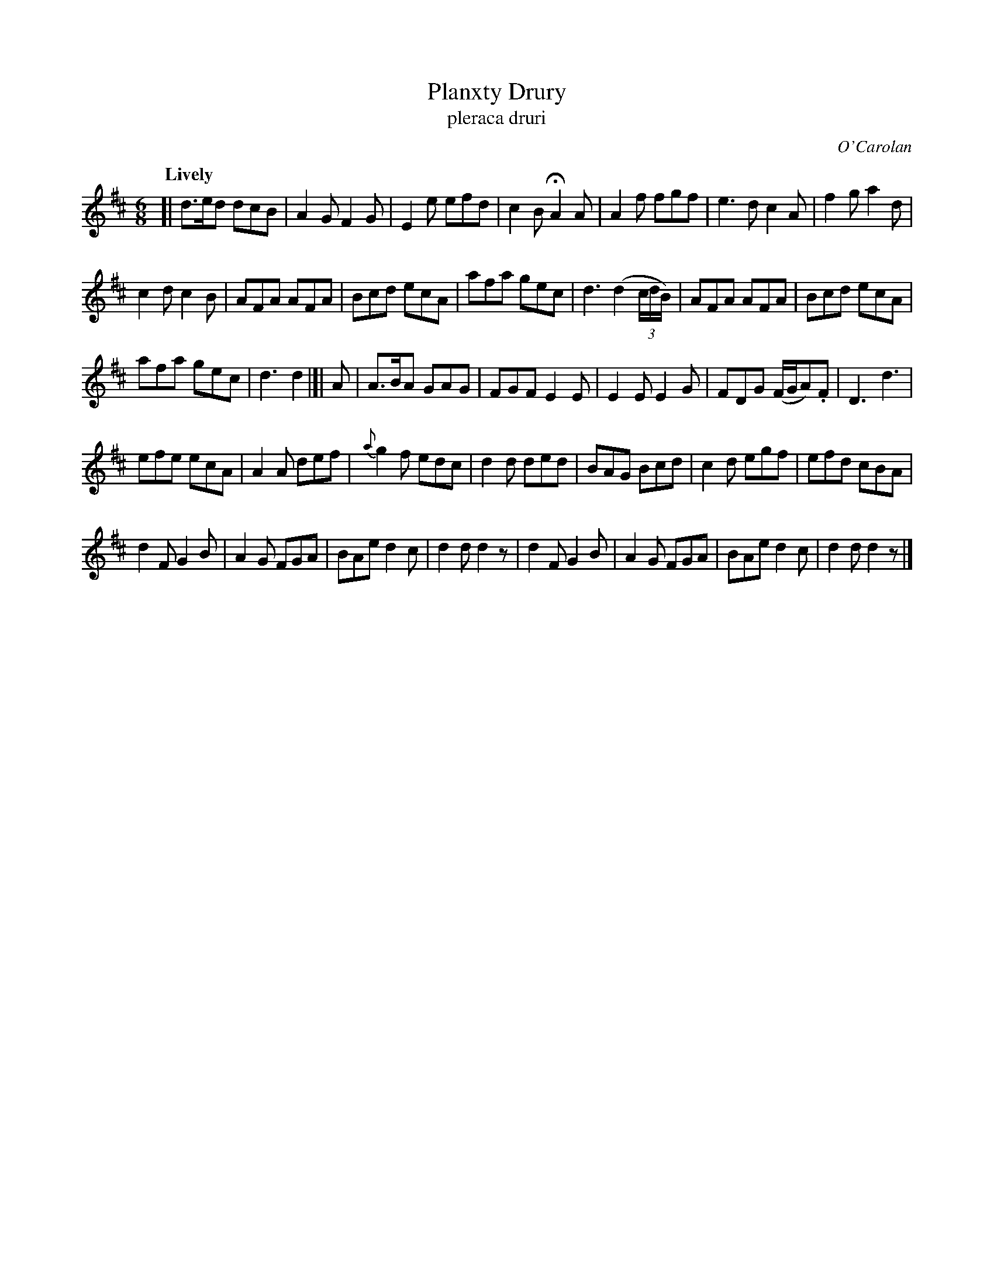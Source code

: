 X: 691
T: Planxty Drury
T: pleraca druri
C: O'Carolan
R: jig
%S: s:4 b:36(7+7+7+7+8)
B: O'Neill's 1850 #691
Z: 1997 by John Chambers <jc@trillian.mit.edu>
Q: "Lively"
M: 6/8
L: 1/8
K: D
[|\
d>ed dcB | A2G F2G | E2e efd | c2B HA2A | A2f fgf | e3d c2A | f2g a2d |
c2d c2B | AFA AFA | Bcd ecA | afa gec | d3 (d2(3c/d/B/) | AFA AFA | Bcd ecA |
afa gec | d3 d2 |[| A | A>BA GAG | FGF E2E | E2E E2G | FDG (F/G/A).F | D3 d3 |
efe ecA | A2A def | {a}g2f edc | d2d ded | BAG Bcd | c2d egf | efd cBA |
d2F G2B | A2G FGA | BAe d2c | d2d d2z | d2F G2B | A2G FGA | BAe d2c | d2d d2z |]
